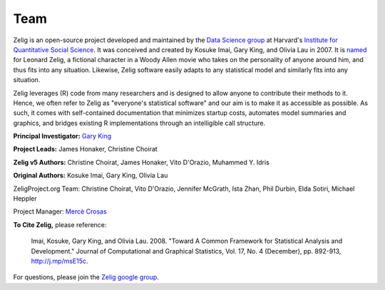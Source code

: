 .. raw:: html
   :file: zelignav.html

================================
Team
================================

Zelig is an open-source project developed and maintained by the `Data Science group <http://datascience.iq.harvard.edu/>`_ at Harvard's `Institute for Quantitative Social Science <http://iq.harvard.edu>`_. It was conceived and created by Kosuke Imai, Gary King, and Olivia Lau in 2007. It is `named <http://beta.zeligproject.org/history.html>`_ for Leonard Zelig, a fictional character in a Woody Allen movie who takes on the personality of anyone around him, and thus fits into any situation. Likewise, Zelig software easily adapts to any statistical model and similarly fits into any situation.

Zelig leverages (R) code from many researchers and is designed to allow anyone to contribute their methods to it. Hence, we often refer to Zelig as "everyone's statistical software" and our aim is to make it as accessible as possible. As such, it comes with self-contained documentation that minimizes startup costs, automates model summaries and graphics, and bridges existing R implementations through an intelligible call structure.

**Principal Investigator:** `Gary King <http://gking.harvard.edu/>`_

**Project Leads:** James Honaker, Christine Choirat

**Zelig v5 Authors:** Christine Choirat, James Honaker, Vito D'Orazio, Muhammed Y. Idris

**Original Authors:** Kosuke Imai, Gary King, Olivia Lau

ZeligProject.org Team:  Christine Choirat, Vito D'Orazio, Jennifer McGrath, Ista Zhan, Phil Durbin, Elda Sotiri, Michael Heppler

Project Manager: `Mercè Crosas <http://www.iq.harvard.edu/people/merce-crosas>`_

**To Cite Zelig,** please reference:

     Imai, Kosuke, Gary King, and Olivia Lau. 2008. "Toward A Common Framework for Statistical Analysis and Development." Journal of Computational and Graphical Statistics, Vol. 17, No. 4 (December), pp. 892-913, http://j.mp/msE15c.
   
For questions, please join the `Zelig google group <https://groups.google.com/forum/#!forum/zelig-statistical-software>`_.
